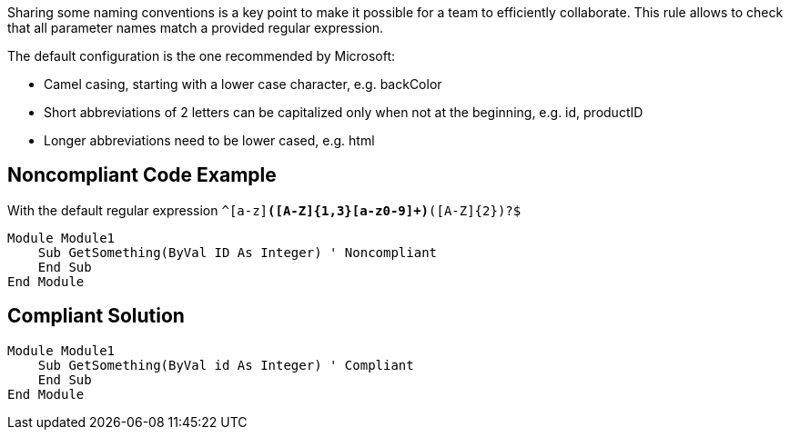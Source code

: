 Sharing some naming conventions is a key point to make it possible for a team to efficiently collaborate.
This rule allows to check that all parameter names match a provided regular expression.

The default configuration is the one recommended by Microsoft:

* Camel casing, starting with a lower case character, e.g. backColor
* Short abbreviations of 2 letters can be capitalized only when not at the beginning, e.g. id, productID
* Longer abbreviations need to be lower cased, e.g. html

== Noncompliant Code Example

With the default regular expression ``^[a-z][a-z0-9]*([A-Z]{1,3}[a-z0-9]+)*([A-Z]{2})?$``

----
Module Module1
    Sub GetSomething(ByVal ID As Integer) ' Noncompliant
    End Sub
End Module
----

== Compliant Solution

----
Module Module1
    Sub GetSomething(ByVal id As Integer) ' Compliant
    End Sub
End Module
----
